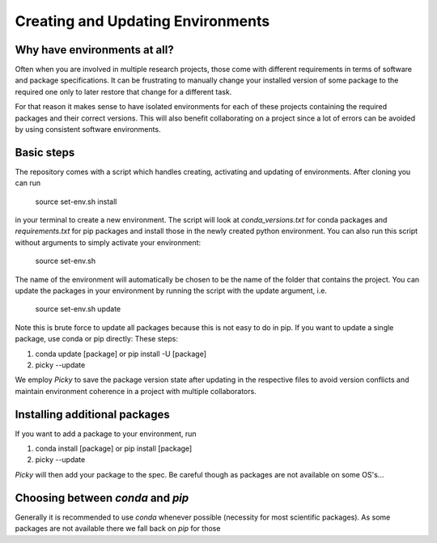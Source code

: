 .. _create_env:

***************
Creating and Updating Environments
***************


Why have environments at all?
=============================

Often when you are involved in multiple research projects, those come with different requirements in terms of software and package specifications. It can be frustrating to manually change your installed version of some package to the required one only to later restore that change for a different task.

For that reason it makes sense to have isolated environments for each of these projects containing the required packages and their correct versions. This will also benefit collaborating on a project since a lot of errors can be avoided by using consistent software environments.


Basic steps
===========

The repository comes with a script which handles creating, activating and updating of environments. After cloning you can run

      source set-env.sh install

in your terminal to create a new environment. The script will look at *conda_versions.txt* for conda packages and *requirements.txt* for pip packages and install those in the newly created python environment. You can also run this script without arguments to simply activate your environment:

      source set-env.sh

The name of the environment will automatically be chosen to be the name of the folder that contains the project. You can update the packages in your environment by running the script with the update argument, i.e.

      source set-env.sh update

Note this is brute force to update all packages because this is not easy to do in pip. If you want to update a single package, use conda or pip directly: These steps:

#. conda update [package] or pip install -U [package]
#. picky --update


We employ *Picky* to save the  package version state after updating in the respective files to avoid version conflicts and maintain environment coherence in a project with multiple collaborators.


Installing additional packages
==============================

If you want to add a package to your environment, run


#. conda install [package] or pip install [package]
#. picky --update

*Picky* will then add your package to the spec. Be careful though as packages are not available on some OS's...


Choosing between *conda* and *pip*
=================================

Generally it is recommended to use *conda* whenever possible (necessity for most scientific packages). As some packages are not available there we fall back on *pip* for those